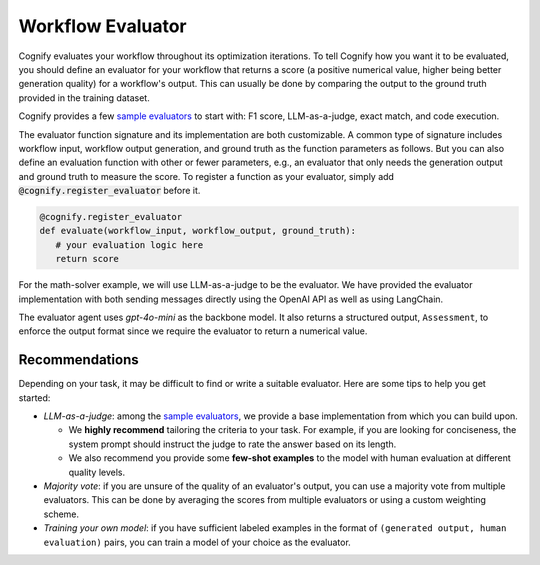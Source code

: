 .. _cognify_tutorials_evaluator:

******************
Workflow Evaluator
******************

Cognify evaluates your workflow throughout its optimization iterations. To tell Cognify how you want it to be evaluated, you should define an evaluator for your workflow that returns a score (a positive numerical value, higher being better generation quality) for a workflow's output. This can usually be done by comparing the output to the ground truth provided in the training dataset.

Cognify provides a few `sample evaluators <https://github.com/GenseeAI/cognify/tree/main/cognify/optimizer/evaluation>`_ to start with: F1 score, LLM-as-a-judge, exact match, and code execution.

The evaluator function signature and its implementation are both customizable. A common type of signature includes workflow input, workflow output generation, and ground truth as the function parameters as follows. But you can also define an evaluation function with other or fewer parameters, e.g., an evaluator that only needs the generation output and ground truth to measure the score. To register a function as your evaluator, simply add :code:`@cognify.register_evaluator` before it.

.. code-block:: python

   @cognify.register_evaluator
   def evaluate(workflow_input, workflow_output, ground_truth):
      # your evaluation logic here
      return score

For the math-solver example, we will use LLM-as-a-judge to be the evaluator. We have provided the evaluator implementation with both sending messages directly using the OpenAI API as well as using LangChain.

.. tab-set::

   .. tab-item:: OpenAI

      .. include:: evaluator_code/_openai_eval.rst

   .. tab-item:: LangChain

      .. include:: evaluator_code/_langchain_eval.rst

The evaluator agent uses `gpt-4o-mini` as the backbone model. It also returns a structured output, ``Assessment``, to enforce the output format since we require the evaluator to return a numerical value.

Recommendations
---------------

Depending on your task, it may be difficult to find or write a suitable evaluator. Here are some tips to help you get started:

* `LLM-as-a-judge`: among the `sample evaluators <https://github.com/GenseeAI/cognify/tree/main/cognify/optimizer/evaluation>`_, we provide a base implementation from which you can build upon. 
  
  * We **highly recommend** tailoring the criteria to your task. For example, if you are looking for conciseness, the system prompt should instruct the judge to rate the answer based on its length. 

  * We also recommend you provide some **few-shot examples** to the model with human evaluation at different quality levels.
* `Majority vote`: if you are unsure of the quality of an evaluator's output, you can use a majority vote from multiple evaluators. This can be done by averaging the scores from multiple evaluators or using a custom weighting scheme.
* `Training your own model`: if you have sufficient labeled examples in the format of ``(generated output, human evaluation)`` pairs, you can train a model of your choice as the evaluator. 